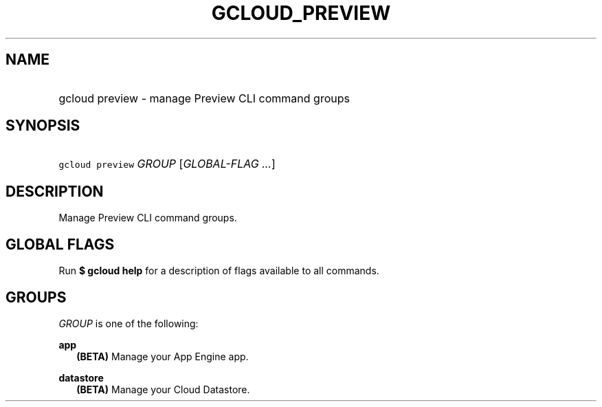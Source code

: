 
.TH "GCLOUD_PREVIEW" 1



.SH "NAME"
.HP
gcloud preview \- manage Preview CLI command groups



.SH "SYNOPSIS"
.HP
\f5gcloud preview\fR \fIGROUP\fR [\fIGLOBAL\-FLAG\ ...\fR]


.SH "DESCRIPTION"

Manage Preview CLI command groups.



.SH "GLOBAL FLAGS"

Run \fB$ gcloud help\fR for a description of flags available to all commands.



.SH "GROUPS"

\f5\fIGROUP\fR\fR is one of the following:

\fBapp\fR
.RS 2m
\fB(BETA)\fR Manage your App Engine app.

.RE
\fBdatastore\fR
.RS 2m
\fB(BETA)\fR Manage your Cloud Datastore.
.RE
